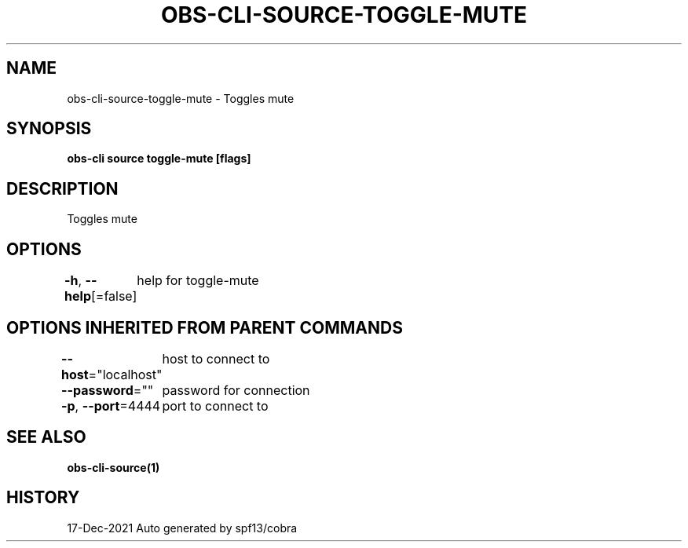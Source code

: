 .nh
.TH "OBS-CLI-SOURCE-TOGGLE-MUTE" "1" "Dec 2021" "Auto generated by muesli/obs-cli" ""

.SH NAME
.PP
obs-cli-source-toggle-mute - Toggles mute


.SH SYNOPSIS
.PP
\fBobs-cli source toggle-mute [flags]\fP


.SH DESCRIPTION
.PP
Toggles mute


.SH OPTIONS
.PP
\fB-h\fP, \fB--help\fP[=false]
	help for toggle-mute


.SH OPTIONS INHERITED FROM PARENT COMMANDS
.PP
\fB--host\fP="localhost"
	host to connect to

.PP
\fB--password\fP=""
	password for connection

.PP
\fB-p\fP, \fB--port\fP=4444
	port to connect to


.SH SEE ALSO
.PP
\fBobs-cli-source(1)\fP


.SH HISTORY
.PP
17-Dec-2021 Auto generated by spf13/cobra
